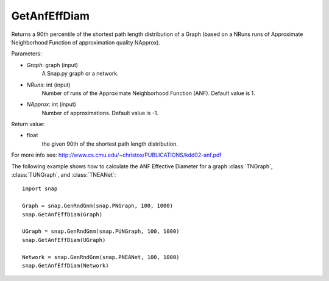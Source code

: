 GetAnfEffDiam
'''''''''''''

.. function:: GetAnfEffDiam(Graph, NRuns=1, NApprox=-1)

Returns a 90th percentile of the shortest path length distribution of a Graph (based on a NRuns runs of Approximate Neighborhood Function of approximation quality NApprox). 

Parameters:

- *Graph*: graph (input)
    A Snap.py graph or a network.

- *NRuns*: int (input)
    Number of runs of the Approximate Neighborhood Function (ANF). Default value is 1.

- *NApprox*: int (input)
    Number of approximations. Default value is -1.

Return value:

- float
    the given 90th of the shortest path length distribution.

For more info see: http://www.cs.cmu.edu/~christos/PUBLICATIONS/kdd02-anf.pdf

The following example shows how to calculate the ANF Effective Diameter for a graph
:class:`TNGraph`, :class:`TUNGraph`, and :class:`TNEANet`::

    import snap

    Graph = snap.GenRndGnm(snap.PNGraph, 100, 1000)
    snap.GetAnfEffDiam(Graph)

    UGraph = snap.GenRndGnm(snap.PUNGraph, 100, 1000)
    snap.GetAnfEffDiam(UGraph)

    Network = snap.GenRndGnm(snap.PNEANet, 100, 1000)
    snap.GetAnfEffDiam(Network)
